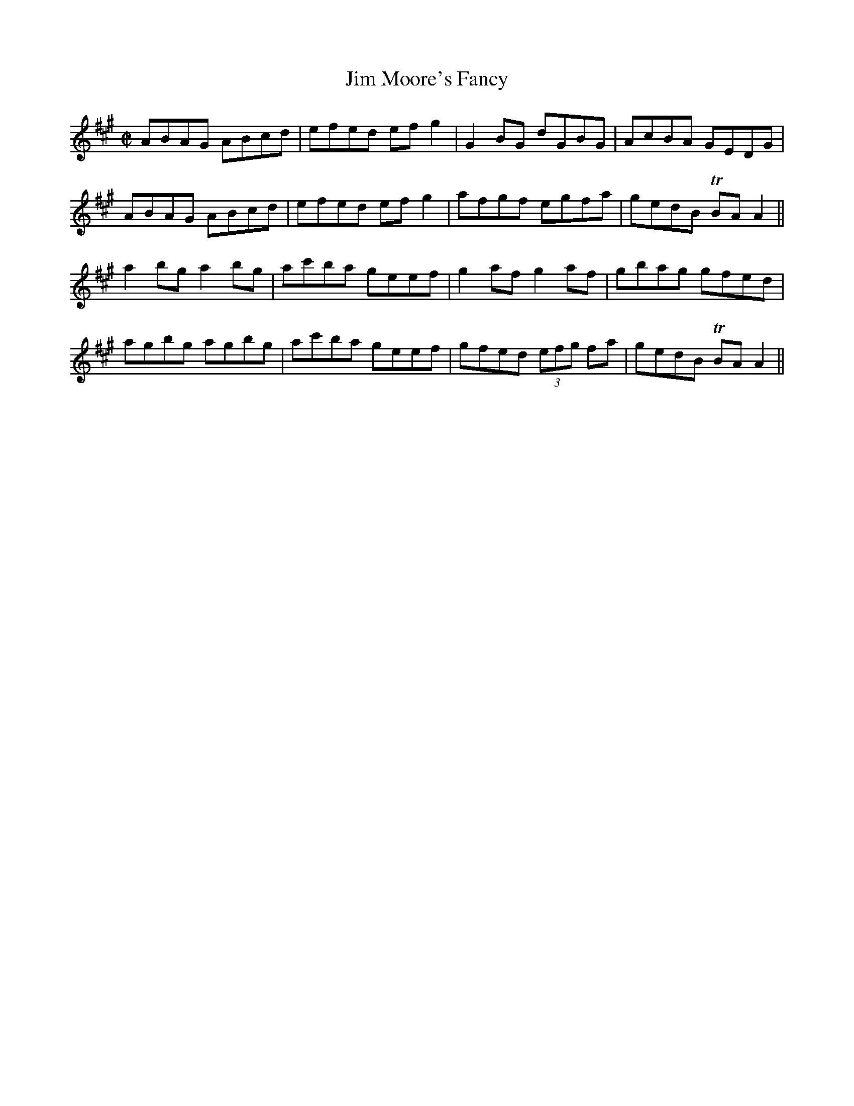 X:1236
T:Jim Moore's Fancy
M:C|
R:Reel
B:O'Neill's 1236
N:Collected by F. O'Neill
K:A
ABAG ABcd|efed efg2|G2BG dGBG|AcBA GEDG|
ABAG ABcd|efed efg2|afgf egfa|gedB TBAA2||
a2bga2bg|ac'ba geef|g2afg2af|gbag gfed|
agbg agbg|ac'ba geef|gfed (3efg fa|gedB TBAA2||
